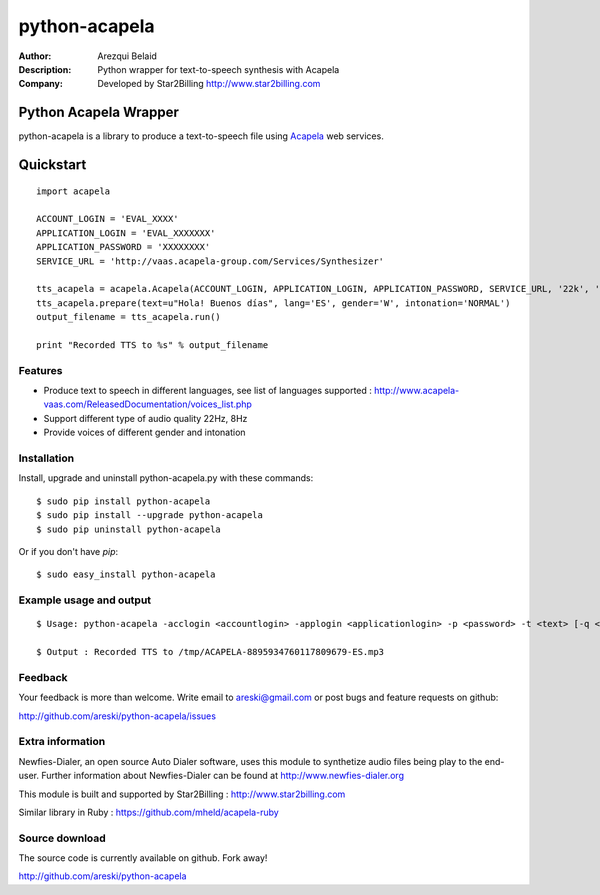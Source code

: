 ==============
python-acapela
==============

:Author: Arezqui Belaid
:Description: Python wrapper for text-to-speech synthesis with Acapela
:Company: Developed by Star2Billing http://www.star2billing.com


.. image:: https://pypip.in/version/python-acapela/badge.svg
    :target: https://pypi.python.org/pypi/python-acapela/
    :alt: Latest Version

.. image:: https://pypip.in/download/python-acapela/badge.svg
    :target: https://pypi.python.org/pypi/python-acapela/
    :alt: Downloads

.. image:: https://pypip.in/py_versions/python-acapela/badge.svg
    :target: https://pypi.python.org/pypi/python-acapela/
    :alt: Supported Python versions

.. image:: https://pypip.in/license/python-acapela/badge.svg
    :target: https://pypi.python.org/pypi/python-acapela/
    :alt: License


Python Acapela Wrapper
======================

python-acapela is a library to produce a text-to-speech file using `Acapela`_ web services.

.. _Acapela: http://acapela-vaas.com/


Quickstart
==========

::

    import acapela

    ACCOUNT_LOGIN = 'EVAL_XXXX'
    APPLICATION_LOGIN = 'EVAL_XXXXXXX'
    APPLICATION_PASSWORD = 'XXXXXXXX'
    SERVICE_URL = 'http://vaas.acapela-group.com/Services/Synthesizer'

    tts_acapela = acapela.Acapela(ACCOUNT_LOGIN, APPLICATION_LOGIN, APPLICATION_PASSWORD, SERVICE_URL, '22k', '/tmp/')
    tts_acapela.prepare(text=u"Hola! Buenos días", lang='ES', gender='W', intonation='NORMAL')
    output_filename = tts_acapela.run()

    print "Recorded TTS to %s" % output_filename


Features
--------

* Produce text to speech in different languages, see list of languages supported :
  http://www.acapela-vaas.com/ReleasedDocumentation/voices_list.php

* Support different type of audio quality 22Hz, 8Hz

* Provide voices of different gender and intonation


Installation
------------

Install, upgrade and uninstall python-acapela.py with these commands::

  $ sudo pip install python-acapela
  $ sudo pip install --upgrade python-acapela
  $ sudo pip uninstall python-acapela

Or if you don't have `pip`::

  $ sudo easy_install python-acapela


Example usage and output
------------------------

::

  $ Usage: python-acapela -acclogin <accountlogin> -applogin <applicationlogin> -p <password> -t <text> [-q <quality>] [-d <directory>] [-url <service_url>] [-h]

  $ Output : Recorded TTS to /tmp/ACAPELA-8895934760117809679-ES.mp3


Feedback
--------

Your feedback is more than welcome. Write email to
areski@gmail.com or post bugs and feature requests on github:

http://github.com/areski/python-acapela/issues


Extra information
-----------------

Newfies-Dialer, an open source Auto Dialer software, uses this module to synthetize audio files being play to the end-user.
Further information about Newfies-Dialer can be found at http://www.newfies-dialer.org

This module is built and supported by Star2Billing : http://www.star2billing.com

Similar library in Ruby : https://github.com/mheld/acapela-ruby


Source download
---------------

The source code is currently available on github. Fork away!

http://github.com/areski/python-acapela


